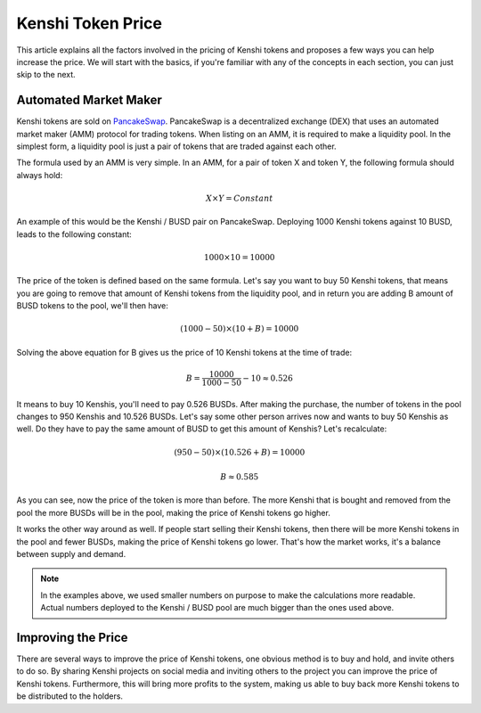 Kenshi Token Price
==================

This article explains all the factors involved in the pricing of Kenshi
tokens and proposes a few ways you can help increase the price. We will
start with the basics, if you're familiar with any of the concepts in each
section, you can just skip to the next.

Automated Market Maker
----------------------

Kenshi tokens are sold on PancakeSwap_. PancakeSwap is a decentralized
exchange (DEX) that uses an automated market maker (AMM) protocol for trading
tokens. When listing on an AMM, it is required to make a liquidity pool.
In the simplest form, a liquidity pool is just a pair of tokens that are traded
against each other.

The formula used by an AMM is very simple. In an AMM, for a pair of token X
and token Y, the following formula should always hold:

.. math::
  X \times Y = Constant

An example of this would be the Kenshi / BUSD pair on PancakeSwap. Deploying
1000 Kenshi tokens against 10 BUSD, leads to the following constant:

.. math::
  1000 \times 10 = 10000

The price of the token is defined based on the same formula. Let's say you
want to buy 50 Kenshi tokens, that means you are going to remove
that amount of Kenshi tokens from the liquidity pool, and in return you are
adding B amount of BUSD tokens to the pool, we'll then have:

.. math::
  (1000 - 50) \times (10 + B) = 10000

Solving the above equation for B gives us the price of 10 Kenshi tokens
at the time of trade:

.. math::
  B = \dfrac{10000}{1000 - 50} - 10 \approx 0.526

It means to buy 10 Kenshis, you'll need to pay 0.526 BUSDs. After making the
purchase, the number of tokens in the pool changes to 950 Kenshis and 10.526 BUSDs.
Let's say some other person arrives now and wants to buy 50 Kenshis as well.
Do they have to pay the same amount of BUSD to get this amount of Kenshis?
Let's recalculate:

.. math::
  (950 - 50) \times (10.526 + B) = 10000

.. math::
  B \approx	0.585

As you can see, now the price of the token is more than before. The more
Kenshi that is bought and removed from the pool the more BUSDs will be in the pool,
making the price of Kenshi tokens go higher.

It works the other way around as well. If people start selling their Kenshi tokens, then
there will be more Kenshi tokens in the pool and fewer BUSDs, making the price of Kenshi
tokens go lower. That's how the market works, it's a balance between supply and demand.

.. note::
  In the examples above, we used smaller numbers on purpose to make the calculations
  more readable. Actual numbers deployed to the Kenshi / BUSD pool are much bigger
  than the ones used above.

.. _PancakeSwap: https://pancakeswap.finance

Improving the Price
-------------------

There are several ways to improve the price of Kenshi tokens, one obvious method is to
buy and hold, and invite others to do so. By sharing Kenshi projects on social media and
inviting others to the project you can improve the price of Kenshi tokens. Furthermore, this
will bring more profits to the system, making us able to buy back more Kenshi tokens to
be distributed to the holders.